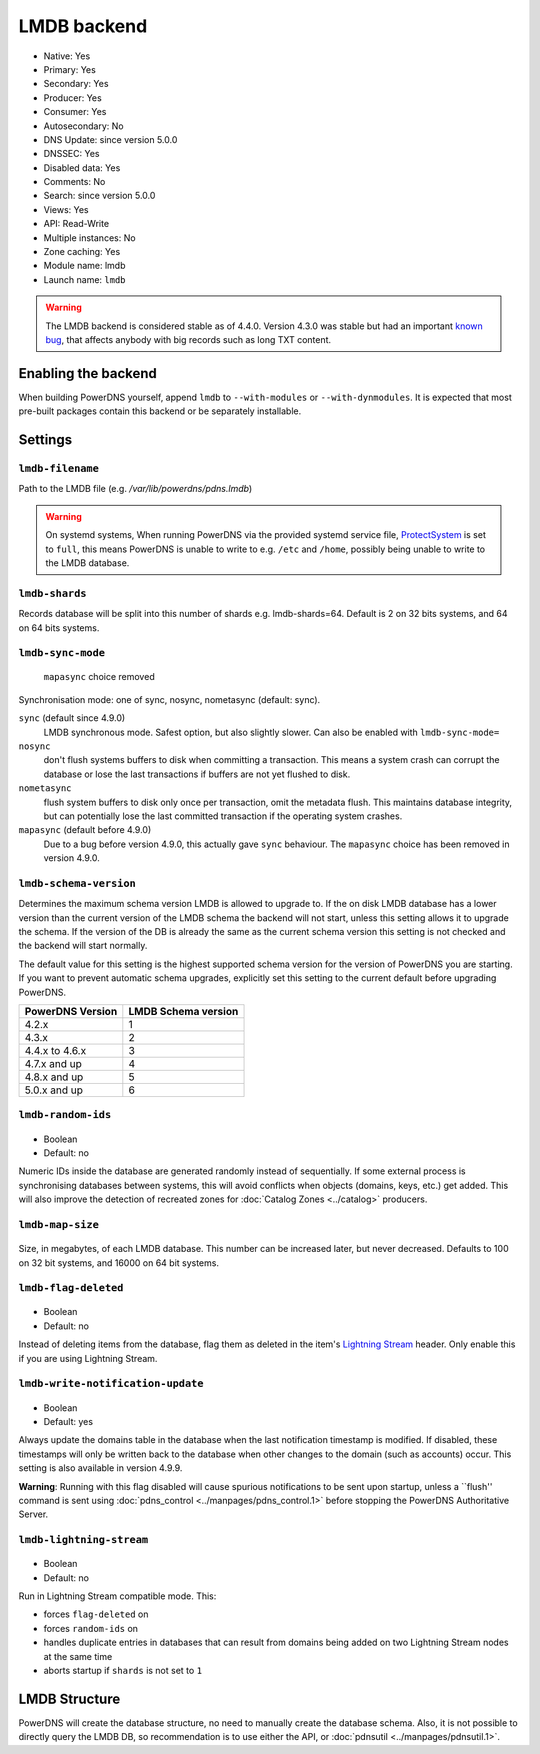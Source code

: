 LMDB backend
============

* Native: Yes
* Primary: Yes
* Secondary: Yes
* Producer: Yes
* Consumer: Yes
* Autosecondary: No
* DNS Update: since version 5.0.0
* DNSSEC: Yes
* Disabled data: Yes
* Comments: No
* Search: since version 5.0.0
* Views: Yes
* API: Read-Write
* Multiple instances: No
* Zone caching: Yes
* Module name: lmdb
* Launch name: ``lmdb``

.. warning::
  The LMDB backend is considered stable as of 4.4.0. Version 4.3.0 was stable but had an important `known bug <https://github.com/PowerDNS/pdns/issues/8012>`__, that affects anybody with big records such as long TXT content.

Enabling the backend
--------------------

When building PowerDNS yourself, append ``lmdb`` to ``--with-modules`` or ``--with-dynmodules``. It is expected that most pre-built packages contain this backend or be separately installable.


Settings
--------

.. _setting-lmdb-filename:

``lmdb-filename``
^^^^^^^^^^^^^^^^^

Path to the LMDB file (e.g. */var/lib/powerdns/pdns.lmdb*)

.. warning::
  On systemd systems,
  When running PowerDNS via the provided systemd service file, `ProtectSystem <https://www.freedesktop.org/software/systemd/man/systemd.exec.html#ProtectSystem=>`_ is set to ``full``, this means PowerDNS is unable to write to e.g. ``/etc`` and ``/home``, possibly being unable to write to the LMDB database.

.. _setting-lmdb-shards:

``lmdb-shards``
^^^^^^^^^^^^^^^^^

Records database will be split into this number of shards e.g. lmdb-shards=64.
Default is 2 on 32 bits systems, and 64 on 64 bits systems.

.. _setting-lmdb-sync-mode:

``lmdb-sync-mode``
^^^^^^^^^^^^^^^^^^

  .. versionchanged:: 4.9.0

  ``mapasync`` choice removed

Synchronisation mode: one of sync, nosync, nometasync (default: sync).

``sync`` (default since 4.9.0)
  LMDB synchronous mode. Safest option, but also slightly slower. Can also be enabled with ``lmdb-sync-mode=``

``nosync``
  don't flush systems buffers to disk when committing a transaction.
  This means a system crash can corrupt the database or lose the last transactions if buffers are not yet flushed to disk.

``nometasync``
  flush system buffers to disk only once per transaction, omit the metadata flush. This maintains database integrity, but can potentially lose the last committed transaction if the operating system crashes.

``mapasync`` (default before 4.9.0)
  Due to a bug before version 4.9.0, this actually gave ``sync`` behaviour.
  The ``mapasync`` choice has been removed in version 4.9.0.

.. _setting-lmdb-schema-version:

``lmdb-schema-version``
^^^^^^^^^^^^^^^^^^^^^^^

Determines the maximum schema version LMDB is allowed to upgrade to. If the on disk LMDB database has a lower version than the current version of the LMDB schema the backend will not start, unless this setting allows it to upgrade the schema. If the version of the DB is already the same as the current schema version this setting is not checked and the backend will start normally.

The default value for this setting is the highest supported schema version for the version of PowerDNS you are starting. If you want to prevent automatic schema upgrades, explicitly set this setting to the current default before upgrading PowerDNS.

================  ===================
PowerDNS Version  LMDB Schema version
================  ===================
4.2.x             1
4.3.x             2
4.4.x to 4.6.x    3
4.7.x and up      4
4.8.x and up      5
5.0.x and up      6
================  ===================

.. _settings-lmdb-random-ids:

``lmdb-random-ids``
^^^^^^^^^^^^^^^^^^^

  .. versionadded:: 4.7.0

-  Boolean
-  Default: no

Numeric IDs inside the database are generated randomly instead of sequentially.
If some external process is synchronising databases between systems, this will avoid conflicts when objects (domains, keys, etc.) get added.
This will also improve the detection of recreated zones for :doc:`Catalog Zones <../catalog>` producers.

.. _settings-lmdb-map-size:

``lmdb-map-size``
^^^^^^^^^^^^^^^^^

  .. versionadded:: 4.7.0

Size, in megabytes, of each LMDB database.
This number can be increased later, but never decreased.
Defaults to 100 on 32 bit systems, and 16000 on 64 bit systems.

.. _settings-lmdb-flag-deleted:

``lmdb-flag-deleted``
^^^^^^^^^^^^^^^^^^^^^

  .. versionadded:: 4.8.0

-  Boolean
-  Default: no

Instead of deleting items from the database, flag them as deleted in the item's `Lightning Stream <https://doc.powerdns.com/lightningstream>`_ header.
Only enable this if you are using Lightning Stream.

.. _setting-lmdb-write-notification-update:

``lmdb-write-notification-update``
^^^^^^^^^^^^^^^^^^^^^^^^^^^^^^^^^^

  .. versionadded:: 5.0.1

-  Boolean
-  Default: yes

Always update the domains table in the database when the last notification
timestamp is modified.
If disabled, these timestamps will only be written back to the database when
other changes to the domain (such as accounts) occur.
This setting is also available in version 4.9.9.

**Warning**: Running with this flag disabled will cause spurious notifications
to be sent upon startup, unless a ``flush'' command is sent using
:doc:`pdns_control <../manpages/pdns_control.1>` before stopping the
PowerDNS Authoritative Server.

``lmdb-lightning-stream``
^^^^^^^^^^^^^^^^^^^^^^^^^

  .. versionadded:: 4.8.0

-  Boolean
-  Default: no

Run in Lightning Stream compatible mode. This:

* forces ``flag-deleted`` on
* forces ``random-ids`` on
* handles duplicate entries in databases that can result from domains being added on two Lightning Stream nodes at the same time
* aborts startup if ``shards`` is not set to ``1``

LMDB Structure
--------------

PowerDNS will create the database structure, no need to manually create the database schema.
Also, it is not possible to directly query the LMDB DB, so recommendation is to use either the API, or :doc:`pdnsutil <../manpages/pdnsutil.1>`.
